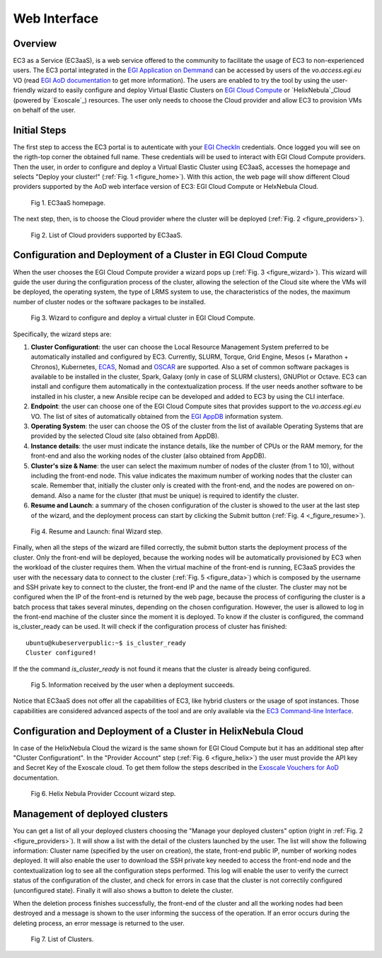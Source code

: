 
Web Interface
=============

Overview
--------

EC3 as a Service (EC3aaS), is a web service offered to the community to facilitate
the usage of EC3 to non-experienced users. The EC3 portal integrated in the
`EGI Application on Demmand`_ can be accessed by users of the `vo.access.egi.eu` VO
(read `EGI AoD documentation`_ to get more information). The users are enabled to
try the tool by using the user-friendly wizard to easily configure and deploy Virtual
Elastic Clusters on `EGI Cloud Compute`_ or `HelixNebula`_Cloud (powered by `Exoscale`_) resources.
The user only needs to choose the Cloud provider and allow EC3 to provision VMs on behalf
of the user.

Initial Steps
-------------

The first step to access the EC3 portal is to autenticate with your `EGI CheckIn`_
credentials. Once logged you will see on the rigth-top corner the obtained full name.
These credentials will be used to interact with EGI Cloud Compute providers.
Then the user, in order to configure and deploy a Virtual Elastic Cluster using EC3aaS, 
accesses the homepage and selects "Deploy your cluster!" (:ref:`Fig. 1 <figure_home>`).
With this action, the web page will show different Cloud providers supported by the AoD web
interface version of EC3: EGI Cloud Compute or HelxNebula Cloud.

.. _figure_home:
.. figure:: images/home.png

   Fig 1. EC3aaS homepage.

The next step, then, is to choose the Cloud provider where the cluster will be
deployed (:ref:`Fig. 2 <figure_providers>`).

.. _figure_providers:
.. figure:: images/providers.png

   Fig 2. List of Cloud providers supported by EC3aaS.

Configuration and Deployment of a Cluster in EGI Cloud Compute
--------------------------------------------------------------

When the user chooses the EGI Cloud Compute provider a wizard pops up
(:ref:`Fig. 3 <figure_wizard>`). This wizard will guide the user during the
configuration process of the cluster, allowing the selection of the Cloud site where
the VMs will be deployed, the operating system, the type of LRMS system to use,
the characteristics of the nodes, the maximum number of cluster nodes or
the software packages to be installed.

.. _figure_wizard:
.. figure:: images/wizard.png

   Fig 3. Wizard to configure and deploy a virtual cluster in EGI Cloud Compute.

Specifically, the wizard steps are:

#. **Cluster Configurationt**: the user can choose the Local Resource Management
   System preferred to be automatically installed and configured by EC3. Currently,
   SLURM, Torque, Grid Engine, Mesos (+ Marathon + Chronos), Kubernetes, `ECAS`_,
   Nomad and `OSCAR`_ are supported. Also a set of common software packages is
   available to be installed in the cluster, Spark, Galaxy (only in case of SLURM
   clusters), GNUPlot or Octave. EC3 can install and configure them
   automatically in the contextualization process. If the user needs another
   software to be installed in his cluster, a new Ansible recipe can be developed
   and added to EC3 by using the CLI interface.
#. **Endpoint**: the user can choose one of the EGI Cloud Compute sites that provides
   support to the `vo.access.egi.eu` VO. The list of sites of automatically obtained
   from the `EGI AppDB`_ information system.
#. **Operating System**: the user can choose the OS of the cluster from the list of available
   Operating Systems that are provided by the selected Cloud site (also obtained from AppDB).
#. **Instance details**: the user must indicate the instance details, like the number
   of CPUs or the RAM memory, for the front-end and also the working
   nodes of the cluster (also obtained from AppDB).
#. **Cluster's size & Name**: the user can select the maximum number of nodes of
   the cluster (from 1 to 10), without including the front-end node. This value indicates
   the maximum number of working nodes that the cluster can scale. Remember that, initially
   the cluster only is created with the front-end, and the nodes are powered on on-demand.
   Also a name for the cluster (that must be unique) is required to identify the cluster.
#. **Resume and Launch**: a summary of the chosen configuration of the cluster
   is showed to the user at the last step of the wizard, and the deployment
   process can start by clicking the Submit button (:ref:`Fig. 4 <_figure_resume>`).

.. _figure_resume:
.. figure:: images/resume.png

   Fig 4. Resume and Launch: final Wizard step.

Finally, when all the steps of the wizard are filled correctly, the submit button
starts the deployment process of the cluster. Only the front-end will be deployed,
because the working nodes will be automatically provisioned by EC3 when the
workload of the cluster requires them. When the virtual machine of the front-end
is running, EC3aaS provides the user with the necessary data to connect to the
cluster (:ref:`Fig. 5 <figure_data>`) which is composed by the username and SSH private
key to connect to the cluster, the front-end IP and the name of the cluster.
The cluster may not be configured when the IP of the front-end is returned by the
web page, because the process of configuring the cluster is a batch process that
takes several minutes, depending on the chosen configuration. However, the user
is allowed to log in the front-end machine of the cluster since the moment it is
deployed. To know if the cluster is configured, the command is_cluster_ready can
be used. It will check if the configuration process of cluster has finished::

  ubuntu@kubeserverpublic:~$ is_cluster_ready
  Cluster configured!

If the the command `is_cluster_ready` is not found it means that the cluster is already
being configured.

.. _figure_data:
.. figure:: images/data.png

   Fig 5. Information received by the user when a deployment succeeds.

Notice that EC3aaS does not offer all the capabilities of EC3, like hybrid clusters
or the usage of spot instances. Those capabilities are considered advanced aspects
of the tool and are only available via the `EC3 Command-line Interface`_.


Configuration and Deployment of a Cluster in HelixNebula Cloud
--------------------------------------------------------------

In case of the HelixNebula Cloud the wizard is the same shown for EGI Cloud
Compute but it has an additional step after "Cluster Configurationt".
In the "Provider Account" step (:ref:`Fig. 6 <figure_helix>`) the user must provide the API key 
and Secret Key of the Exoscale cloud. To get them follow the steps described in the
`Exoscale Vouchers for AoD`_ documentation.

.. _figure_helix:
.. figure:: images/helix.png

   Fig 6. Helix Nebula Provider Cccount wizard step.

Management of deployed clusters
-------------------------------

You can get a list of all your deployed clusters choosing the "Manage your deployed clusters"
option (right in :ref:`Fig. 2 <figure_providers>`). It will show a list with the detail of
the clusters launched by the user. The list will show the following information: Cluster
name (specified by the user on creation), the state, front-end public IP, number of working
nodes deployed. It will also enable the user to download the SSH private key needed to access
the front-end node and the contextualization log to see all the configuration steps performed.
This log will enable the user to verify the currect status of the configuration of the cluster,
and check for errors in case that the cluster is not correctily configured (unconfigured state).
Finally it will also shows a button to delete the cluster.

When the deletion process finishes successfully, the front-end of the cluster and all the
working nodes had been destroyed and a message is shown to the user informing
the success of the operation. If an error occurs during the deleting process,
an error message is returned to the user.

.. _figure_list:
.. figure:: images/list.png

   Fig 7. List of Clusters.


.. _`EC3 Command-line Interface`: http://ec3.readthedocs.org/en/latest/ec3.html
.. _`OSCAR`: https://github.com/grycap/oscar
.. _`EGI Application on Demmand`: https://marketplace.egi.eu/42-applications-on-demand
.. _`EGI AoD documentation`: https://egi-federated-cloud.readthedocs.io/en/latest/aod.html
.. _`EGI CheckIn`: https://www.egi.eu/services/check-in/
.. _`EGI Cloud Compute`: https://www.egi.eu/services/cloud-compute/
.. _`HelixNebula`: https://www.helix-nebula.eu/
.. _`Exoscale`: https://www.exoscale.com/
.. _`ECAS`: https://portal.enes.org/data/data-metadata-service/processing/ecas
.. _`EGI AppDB`: https://appdb.egi.eu/
.. _`Exoscale Vouchers for AoD`: https://egi-federated-cloud.readthedocs.io/en/latest/aod/exoscale-vouchers.html
